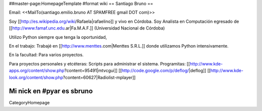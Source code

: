##master-page:HomepageTemplate
#format wiki
== Santiago Bruno ==

Email: <<MailTo(santiago.emilio.bruno AT SPAMFREE gmail DOT com)>>

Soy [[http://es.wikipedia.org/wiki/Rafaela|rafaelino]] y vivo en Córdoba.
Soy Analista en Computación egresado de [[http://www.famaf.unc.edu.ar|Fa.M.A.F.]] (Universidad Nacional de Córdoba)

Utilizo Python siempre que tenga la oportunidad,

En el trabajo:
Trabajé en [[http://www.menttes.com|Menttes S.R.L.]] donde utilizamos Python intensivamente.

En la facultad:
Para varios proyectos.

Para proyectos personales y etcéteras:
Scripts para administrar el sistema.
Programitas: [[http://www.kde-apps.org/content/show.php?content=95491|mtvcgui]] [[http://code.google.com/p/deflog/|deflog]] [[http://www.kde-look.org/content/show.php?content=60627|Radiolist-mplayer]]

Mi nick en #pyar es sbruno
----
CategoryHomepage
